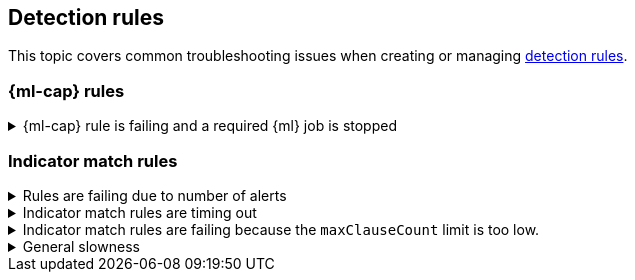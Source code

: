 [[ts-detection-rules]]
== Detection rules

This topic covers common troubleshooting issues when creating or managing <<rules-ui-create, detection rules>>.

[discrete]
[[ML-rules-ts]]
=== {ml-cap} rules

[discrete]
[[start-ML-jobs-ts]]
.{ml-cap} rule is failing and a required {ml} job is stopped
[%collapsible]
====
If a {ml} rule is failing, check to make sure the required {ml} jobs are running and start any jobs that have stopped.

. Go to **Detect** -> **Rules**, then select the {ml} rule. The required {ml} jobs and their statuses are listed in the Definition section.
+
[role="screenshot"]
image::images/rules-ts-ml-job-stopped.png[]
+
. If a required {ml} job isn't running, select **ML job settings** in the upper-right corner of the page, then search for the {ml} job.
. Turn on the **Run job** switch for the required {ml} job.
+
[role="screenshot"]
image::images/rules-ts-start-ml-job.png[]
+
. Rerun the {ml} detection rule.
====

[discrete]
[[IM-match-rules-ts]]
=== Indicator match rules

[discrete]
[[IM-rule-failure]]
.Rules are failing due to number of alerts
[%collapsible]
====
If you receive the following rule failure: `"Bulk Indexing of signals failed: [parent] Data too large"`, this indicates that the alerts payload was too large to process.

This can be caused by bad indicator data, a misconfigured rule, or too many event matches. Review your indicator data or rule query. If nothing obvious is misconfigured, try executing the rule against a subset of the original data and continue diagnosis.
====

[discrete]
[[IM-rule-timeout]]
.Indicator match rules are timing out
[%collapsible]
====
If you receive the following rule failure: `"An error occurred during rule execution: message: "Request Timeout after 90000ms"`, this indicates that the query phase is timing out. Try refining the time frame or dividing the data defined in the query into multiple rules.
====

[discrete]
[[IM-rule-heap-memory]]
.Indicator match rules are failing because the `maxClauseCount` limit is too low.
[%collapsible]
====
If you receive the following rule failure: `Bulk Indexing of signals failed: index: ".index-name" reason: "maxClauseCount is set to 1024" type: "too_many_clauses"`, this indicates that the limit for the total number of clauses that a query tree can have is too low. To update your maximum clause count, {ref}/advanced-configuration.html#set-jvm-heap-size[increase the size of your {es} JVM heap memory]. 1GB of {es} JVM heap size or more is sufficient.
====

[discrete]
[[IM-slowness]]
.General slowness
[%collapsible]
====
If you notice rule delays, review the suggestions above to troubleshoot, and also consider limiting the number of rules that run simultaneously, as this can cause noticeable performance implications in {kib}.
====

